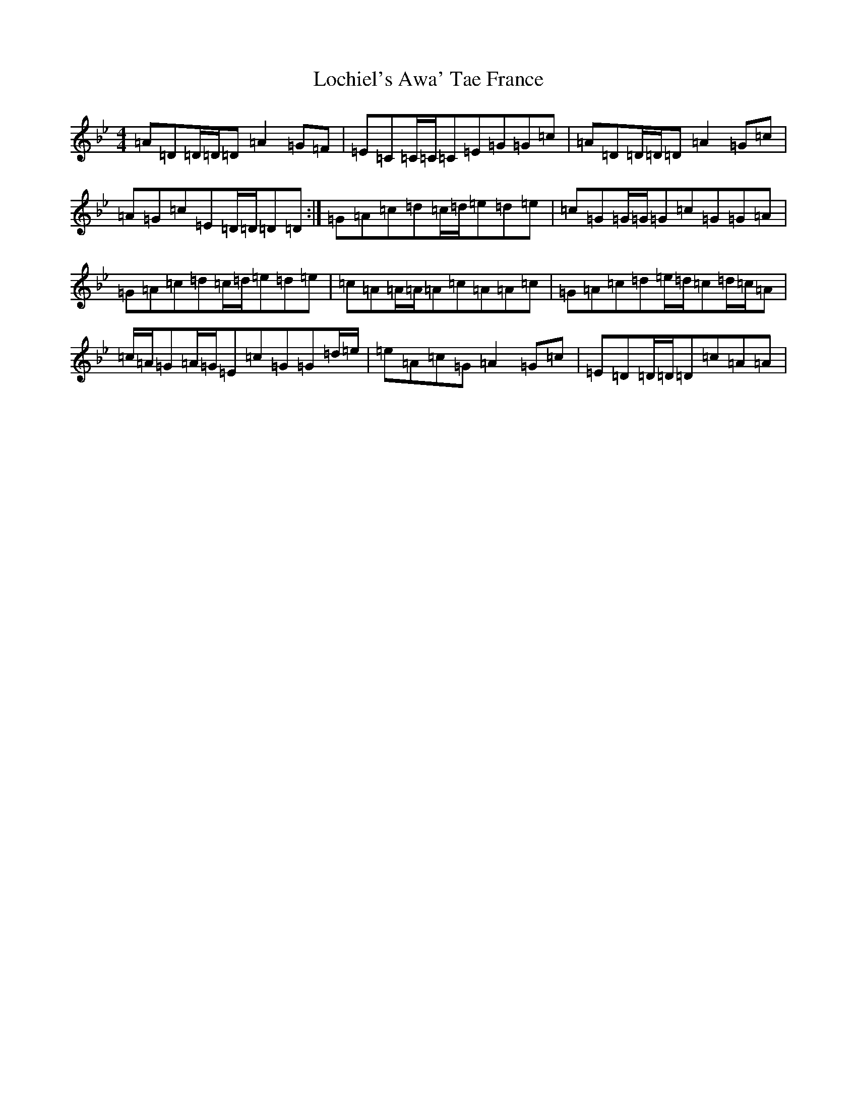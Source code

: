 X: 12652
T: Lochiel's Awa' Tae France
S: https://thesession.org/tunes/6887#setting18464
Z: A Dorian
R: reel
M:4/4
L:1/8
K: C Dorian
=A=D=D/2=D/2=D=A2=G=F|=E=C=C/2=C/2=C=E=G=G=c|=A=D=D/2=D/2=D=A2=G=c|=A=G=c=E=D/2=D/2=D=D:|=G=A=c=d=c/2=d/2=e=d=e|=c=G=G/2=G/2=G=c=G=G=A|=G=A=c=d=c/2=d/2=e=d=e|=c=A=A/2=A/2=A=c=A=A=c|=G=A=c=d=e/2=d/2=c=d/2=c/2=A|=c/2=A/2=G=A/2=G/2=E=c=G=G=d/2=e/2|=e=A=c=G=A2=G=c|=E=D=D/2=D/2=D=c=A=A|
